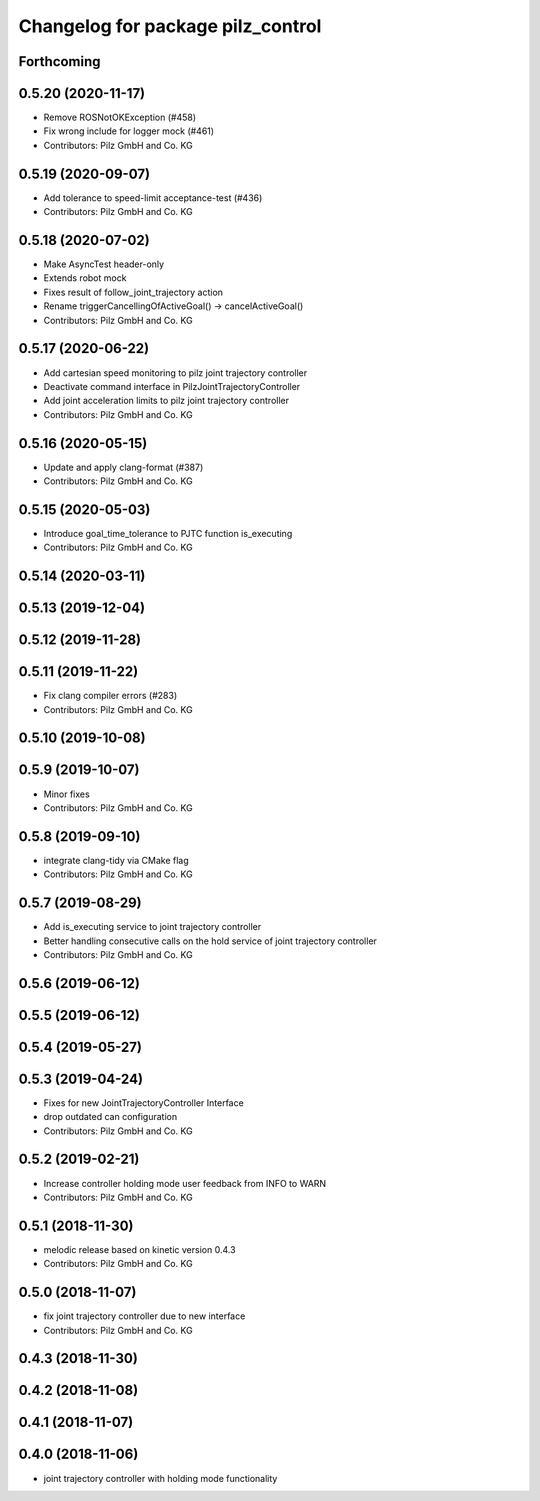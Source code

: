 ^^^^^^^^^^^^^^^^^^^^^^^^^^^^^^^^^^
Changelog for package pilz_control
^^^^^^^^^^^^^^^^^^^^^^^^^^^^^^^^^^

Forthcoming
-----------

0.5.20 (2020-11-17)
-------------------
* Remove ROSNotOKException (#458)
* Fix wrong include for logger mock (#461)
* Contributors: Pilz GmbH and Co. KG

0.5.19 (2020-09-07)
-------------------
* Add tolerance to speed-limit acceptance-test (#436)
* Contributors: Pilz GmbH and Co. KG

0.5.18 (2020-07-02)
-------------------
* Make AsyncTest header-only
* Extends robot mock
* Fixes result of follow_joint_trajectory action
* Rename triggerCancellingOfActiveGoal() -> cancelActiveGoal()
* Contributors: Pilz GmbH and Co. KG

0.5.17 (2020-06-22)
-------------------
* Add cartesian speed monitoring to pilz joint trajectory controller
* Deactivate command interface in PilzJointTrajectoryController
* Add joint acceleration limits to pilz joint trajectory controller
* Contributors: Pilz GmbH and Co. KG

0.5.16 (2020-05-15)
-------------------
* Update and apply clang-format (#387)
* Contributors: Pilz GmbH and Co. KG

0.5.15 (2020-05-03)
-------------------
* Introduce goal_time_tolerance to PJTC function is_executing
* Contributors: Pilz GmbH and Co. KG

0.5.14 (2020-03-11)
-------------------

0.5.13 (2019-12-04)
-------------------

0.5.12 (2019-11-28)
-------------------

0.5.11 (2019-11-22)
-------------------
* Fix clang compiler errors (#283)
* Contributors: Pilz GmbH and Co. KG

0.5.10 (2019-10-08)
-------------------

0.5.9 (2019-10-07)
------------------
* Minor fixes
* Contributors: Pilz GmbH and Co. KG

0.5.8 (2019-09-10)
------------------
* integrate clang-tidy via CMake flag
* Contributors: Pilz GmbH and Co. KG

0.5.7 (2019-08-29)
------------------
* Add is_executing service to joint trajectory controller
* Better handling consecutive calls on the hold service of joint trajectory controller
* Contributors: Pilz GmbH and Co. KG

0.5.6 (2019-06-12)
------------------

0.5.5 (2019-06-12)
------------------

0.5.4 (2019-05-27)
------------------

0.5.3 (2019-04-24)
------------------
* Fixes for new JointTrajectoryController Interface
* drop outdated can configuration
* Contributors: Pilz GmbH and Co. KG

0.5.2 (2019-02-21)
------------------
* Increase controller holding mode user feedback from INFO to WARN
* Contributors: Pilz GmbH and Co. KG

0.5.1 (2018-11-30)
------------------
* melodic release based on kinetic version 0.4.3
* Contributors: Pilz GmbH and Co. KG

0.5.0 (2018-11-07)
------------------
* fix joint trajectory controller due to new interface
* Contributors: Pilz GmbH and Co. KG

0.4.3 (2018-11-30)
------------------

0.4.2 (2018-11-08)
------------------

0.4.1 (2018-11-07)
------------------

0.4.0 (2018-11-06)
------------------
* joint trajectory controller with holding mode functionality
